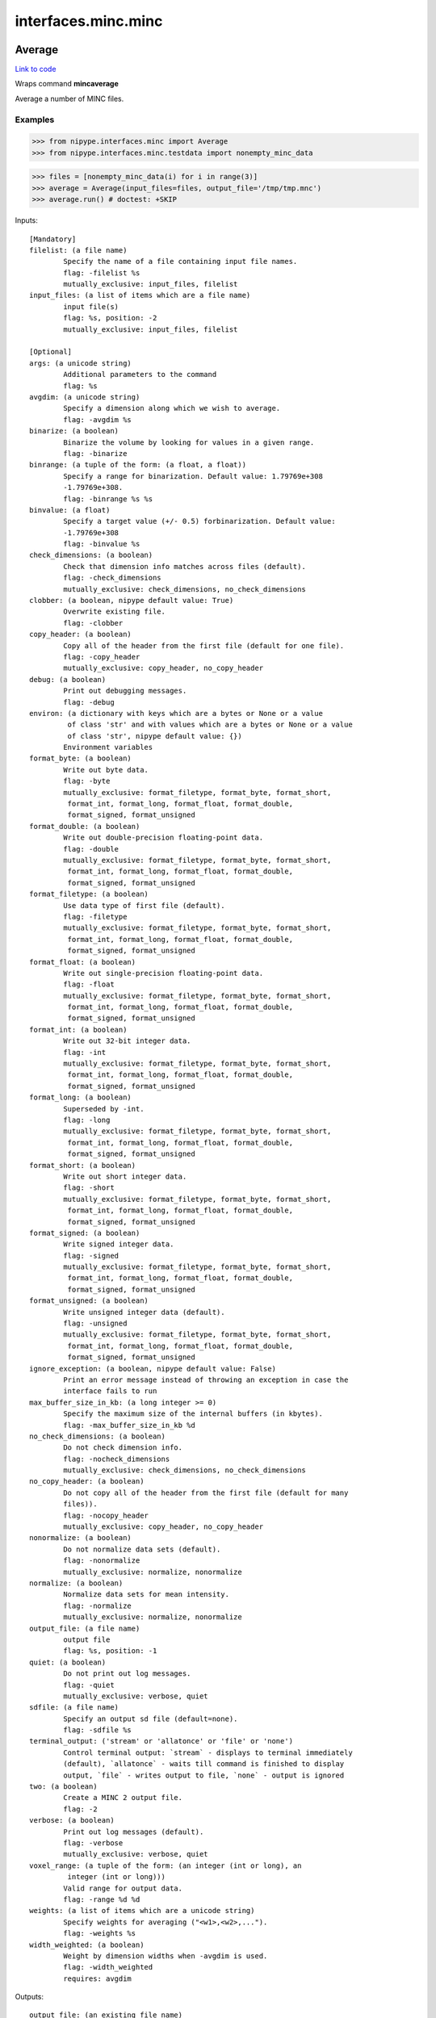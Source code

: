 .. AUTO-GENERATED FILE -- DO NOT EDIT!

interfaces.minc.minc
====================


.. _nipype.interfaces.minc.minc.Average:


.. index:: Average

Average
-------

`Link to code <http://github.com/nipy/nipype/tree/ec86b7476/nipype/interfaces/minc/minc.py#L833>`__

Wraps command **mincaverage**

Average a number of MINC files.

Examples
~~~~~~~~

>>> from nipype.interfaces.minc import Average
>>> from nipype.interfaces.minc.testdata import nonempty_minc_data

>>> files = [nonempty_minc_data(i) for i in range(3)]
>>> average = Average(input_files=files, output_file='/tmp/tmp.mnc')
>>> average.run() # doctest: +SKIP

Inputs::

        [Mandatory]
        filelist: (a file name)
                Specify the name of a file containing input file names.
                flag: -filelist %s
                mutually_exclusive: input_files, filelist
        input_files: (a list of items which are a file name)
                input file(s)
                flag: %s, position: -2
                mutually_exclusive: input_files, filelist

        [Optional]
        args: (a unicode string)
                Additional parameters to the command
                flag: %s
        avgdim: (a unicode string)
                Specify a dimension along which we wish to average.
                flag: -avgdim %s
        binarize: (a boolean)
                Binarize the volume by looking for values in a given range.
                flag: -binarize
        binrange: (a tuple of the form: (a float, a float))
                Specify a range for binarization. Default value: 1.79769e+308
                -1.79769e+308.
                flag: -binrange %s %s
        binvalue: (a float)
                Specify a target value (+/- 0.5) forbinarization. Default value:
                -1.79769e+308
                flag: -binvalue %s
        check_dimensions: (a boolean)
                Check that dimension info matches across files (default).
                flag: -check_dimensions
                mutually_exclusive: check_dimensions, no_check_dimensions
        clobber: (a boolean, nipype default value: True)
                Overwrite existing file.
                flag: -clobber
        copy_header: (a boolean)
                Copy all of the header from the first file (default for one file).
                flag: -copy_header
                mutually_exclusive: copy_header, no_copy_header
        debug: (a boolean)
                Print out debugging messages.
                flag: -debug
        environ: (a dictionary with keys which are a bytes or None or a value
                 of class 'str' and with values which are a bytes or None or a value
                 of class 'str', nipype default value: {})
                Environment variables
        format_byte: (a boolean)
                Write out byte data.
                flag: -byte
                mutually_exclusive: format_filetype, format_byte, format_short,
                 format_int, format_long, format_float, format_double,
                 format_signed, format_unsigned
        format_double: (a boolean)
                Write out double-precision floating-point data.
                flag: -double
                mutually_exclusive: format_filetype, format_byte, format_short,
                 format_int, format_long, format_float, format_double,
                 format_signed, format_unsigned
        format_filetype: (a boolean)
                Use data type of first file (default).
                flag: -filetype
                mutually_exclusive: format_filetype, format_byte, format_short,
                 format_int, format_long, format_float, format_double,
                 format_signed, format_unsigned
        format_float: (a boolean)
                Write out single-precision floating-point data.
                flag: -float
                mutually_exclusive: format_filetype, format_byte, format_short,
                 format_int, format_long, format_float, format_double,
                 format_signed, format_unsigned
        format_int: (a boolean)
                Write out 32-bit integer data.
                flag: -int
                mutually_exclusive: format_filetype, format_byte, format_short,
                 format_int, format_long, format_float, format_double,
                 format_signed, format_unsigned
        format_long: (a boolean)
                Superseded by -int.
                flag: -long
                mutually_exclusive: format_filetype, format_byte, format_short,
                 format_int, format_long, format_float, format_double,
                 format_signed, format_unsigned
        format_short: (a boolean)
                Write out short integer data.
                flag: -short
                mutually_exclusive: format_filetype, format_byte, format_short,
                 format_int, format_long, format_float, format_double,
                 format_signed, format_unsigned
        format_signed: (a boolean)
                Write signed integer data.
                flag: -signed
                mutually_exclusive: format_filetype, format_byte, format_short,
                 format_int, format_long, format_float, format_double,
                 format_signed, format_unsigned
        format_unsigned: (a boolean)
                Write unsigned integer data (default).
                flag: -unsigned
                mutually_exclusive: format_filetype, format_byte, format_short,
                 format_int, format_long, format_float, format_double,
                 format_signed, format_unsigned
        ignore_exception: (a boolean, nipype default value: False)
                Print an error message instead of throwing an exception in case the
                interface fails to run
        max_buffer_size_in_kb: (a long integer >= 0)
                Specify the maximum size of the internal buffers (in kbytes).
                flag: -max_buffer_size_in_kb %d
        no_check_dimensions: (a boolean)
                Do not check dimension info.
                flag: -nocheck_dimensions
                mutually_exclusive: check_dimensions, no_check_dimensions
        no_copy_header: (a boolean)
                Do not copy all of the header from the first file (default for many
                files)).
                flag: -nocopy_header
                mutually_exclusive: copy_header, no_copy_header
        nonormalize: (a boolean)
                Do not normalize data sets (default).
                flag: -nonormalize
                mutually_exclusive: normalize, nonormalize
        normalize: (a boolean)
                Normalize data sets for mean intensity.
                flag: -normalize
                mutually_exclusive: normalize, nonormalize
        output_file: (a file name)
                output file
                flag: %s, position: -1
        quiet: (a boolean)
                Do not print out log messages.
                flag: -quiet
                mutually_exclusive: verbose, quiet
        sdfile: (a file name)
                Specify an output sd file (default=none).
                flag: -sdfile %s
        terminal_output: ('stream' or 'allatonce' or 'file' or 'none')
                Control terminal output: `stream` - displays to terminal immediately
                (default), `allatonce` - waits till command is finished to display
                output, `file` - writes output to file, `none` - output is ignored
        two: (a boolean)
                Create a MINC 2 output file.
                flag: -2
        verbose: (a boolean)
                Print out log messages (default).
                flag: -verbose
                mutually_exclusive: verbose, quiet
        voxel_range: (a tuple of the form: (an integer (int or long), an
                 integer (int or long)))
                Valid range for output data.
                flag: -range %d %d
        weights: (a list of items which are a unicode string)
                Specify weights for averaging ("<w1>,<w2>,...").
                flag: -weights %s
        width_weighted: (a boolean)
                Weight by dimension widths when -avgdim is used.
                flag: -width_weighted
                requires: avgdim

Outputs::

        output_file: (an existing file name)
                output file

.. _nipype.interfaces.minc.minc.BBox:


.. index:: BBox

BBox
----

`Link to code <http://github.com/nipy/nipype/tree/ec86b7476/nipype/interfaces/minc/minc.py#L1184>`__

Wraps command **mincbbox**

Determine a bounding box of image.

Examples
~~~~~~~~

>>> from nipype.interfaces.minc import BBox
>>> from nipype.interfaces.minc.testdata import nonempty_minc_data

>>> file0 = nonempty_minc_data(0)
>>> bbox = BBox(input_file=file0)
>>> bbox.run() # doctest: +SKIP

Inputs::

        [Mandatory]
        input_file: (an existing file name)
                input file
                flag: %s, position: -2

        [Optional]
        args: (a unicode string)
                Additional parameters to the command
                flag: %s
        environ: (a dictionary with keys which are a bytes or None or a value
                 of class 'str' and with values which are a bytes or None or a value
                 of class 'str', nipype default value: {})
                Environment variables
        format_minccrop: (a boolean)
                Output format for minccrop: (-xlim x1 x2 -ylim y1 y2 -zlim z1 z2
                flag: -minccrop
        format_mincresample: (a boolean)
                Output format for mincresample: (-step x y z -start x y z -nelements
                x y z
                flag: -mincresample
        format_mincreshape: (a boolean)
                Output format for mincreshape: (-start x,y,z -count dx,dy,dz
                flag: -mincreshape
        ignore_exception: (a boolean, nipype default value: False)
                Print an error message instead of throwing an exception in case the
                interface fails to run
        one_line: (a boolean)
                Output on one line (default): start_x y z width_x y z
                flag: -one_line
                mutually_exclusive: one_line, two_lines
        out_file: (a file name)
                flag: > %s, position: -1
        output_file: (a file name)
                output file containing bounding box corners
        terminal_output: ('stream' or 'allatonce' or 'file' or 'none')
                Control terminal output: `stream` - displays to terminal immediately
                (default), `allatonce` - waits till command is finished to display
                output, `file` - writes output to file, `none` - output is ignored
        threshold: (an integer (int or long))
                VIO_Real value threshold for bounding box. Default value: 0.
                flag: -threshold
        two_lines: (a boolean)
                Output on two lines: start_x y z
                 width_x y z
                flag: -two_lines
                mutually_exclusive: one_line, two_lines

Outputs::

        output_file: (an existing file name)
                output file containing bounding box corners

.. _nipype.interfaces.minc.minc.Beast:


.. index:: Beast

Beast
-----

`Link to code <http://github.com/nipy/nipype/tree/ec86b7476/nipype/interfaces/minc/minc.py#L1346>`__

Wraps command **mincbeast**

Extract brain image using BEaST (Brain Extraction using
non-local Segmentation Technique).

Examples
~~~~~~~~

>>> from nipype.interfaces.minc import Beast
>>> from nipype.interfaces.minc.testdata import nonempty_minc_data

>>> file0 = nonempty_minc_data(0)
>>> beast = Beast(input_file=file0)
>>> beast .run() # doctest: +SKIP

Inputs::

        [Mandatory]
        input_file: (a file name)
                input file
                flag: %s, position: -2
        library_dir: (a directory name)
                library directory
                flag: %s, position: -3

        [Optional]
        abspath: (a boolean, nipype default value: True)
                File paths in the library are absolute (default is relative to
                library root).
                flag: -abspath
        args: (a unicode string)
                Additional parameters to the command
                flag: %s
        clobber: (a boolean, nipype default value: True)
                Overwrite existing file.
                flag: -clobber
        confidence_level_alpha: (a float)
                Specify confidence level Alpha. Default value: 0.5
                flag: -alpha %s
        configuration_file: (a file name)
                Specify configuration file.
                flag: -configuration %s
        environ: (a dictionary with keys which are a bytes or None or a value
                 of class 'str' and with values which are a bytes or None or a value
                 of class 'str', nipype default value: {})
                Environment variables
        fill_holes: (a boolean)
                Fill holes in the binary output.
                flag: -fill
        flip_images: (a boolean)
                Flip images around the mid-sagittal plane to increase patch count.
                flag: -flip
        ignore_exception: (a boolean, nipype default value: False)
                Print an error message instead of throwing an exception in case the
                interface fails to run
        load_moments: (a boolean)
                Do not calculate moments instead use precalculatedlibrary moments.
                (for optimization purposes)
                flag: -load_moments
        median_filter: (a boolean)
                Apply a median filter on the probability map.
                flag: -median
        nlm_filter: (a boolean)
                Apply an NLM filter on the probability map (experimental).
                flag: -nlm_filter
        number_selected_images: (an integer (int or long))
                Specify number of selected images. Default value: 20
                flag: -selection_num %s
        output_file: (a file name)
                output file
                flag: %s, position: -1
        patch_size: (an integer (int or long))
                Specify patch size for single scale approach. Default value: 1.
                flag: -patch_size %s
        probability_map: (a boolean)
                Output the probability map instead of crisp mask.
                flag: -probability
        same_resolution: (a boolean)
                Output final mask with the same resolution as input file.
                flag: -same_resolution
        search_area: (an integer (int or long))
                Specify size of search area for single scale approach. Default
                value: 2.
                flag: -search_area %s
        smoothness_factor_beta: (a float)
                Specify smoothness factor Beta. Default value: 0.25
                flag: -beta %s
        terminal_output: ('stream' or 'allatonce' or 'file' or 'none')
                Control terminal output: `stream` - displays to terminal immediately
                (default), `allatonce` - waits till command is finished to display
                output, `file` - writes output to file, `none` - output is ignored
        threshold_patch_selection: (a float)
                Specify threshold for patch selection. Default value: 0.95
                flag: -threshold %s
        voxel_size: (an integer (int or long))
                Specify voxel size for calculations (4, 2, or 1).Default value: 4.
                Assumes no multiscale. Use configurationfile for multiscale.
                flag: -voxel_size %s

Outputs::

        output_file: (an existing file name)
                output mask file

.. _nipype.interfaces.minc.minc.BestLinReg:


.. index:: BestLinReg

BestLinReg
----------

`Link to code <http://github.com/nipy/nipype/tree/ec86b7476/nipype/interfaces/minc/minc.py#L3100>`__

Wraps command **bestlinreg**

Hierachial linear fitting between two files.

The bestlinreg script is part of the EZminc package:

https://github.com/BIC-MNI/EZminc/blob/master/scripts/bestlinreg.pl

Examples
~~~~~~~~

>>> from nipype.interfaces.minc import BestLinReg
>>> from nipype.interfaces.minc.testdata import nonempty_minc_data

>>> input_file = nonempty_minc_data(0)
>>> target_file = nonempty_minc_data(1)
>>> linreg = BestLinReg(source=input_file, target=target_file)
>>> linreg.run() # doctest: +SKIP

Inputs::

        [Mandatory]
        source: (an existing file name)
                source Minc file
                flag: %s, position: -4
        target: (an existing file name)
                target Minc file
                flag: %s, position: -3

        [Optional]
        args: (a unicode string)
                Additional parameters to the command
                flag: %s
        clobber: (a boolean, nipype default value: True)
                Overwrite existing file.
                flag: -clobber
        environ: (a dictionary with keys which are a bytes or None or a value
                 of class 'str' and with values which are a bytes or None or a value
                 of class 'str', nipype default value: {})
                Environment variables
        ignore_exception: (a boolean, nipype default value: False)
                Print an error message instead of throwing an exception in case the
                interface fails to run
        output_mnc: (a file name)
                output mnc file
                flag: %s, position: -1
        output_xfm: (a file name)
                output xfm file
                flag: %s, position: -2
        terminal_output: ('stream' or 'allatonce' or 'file' or 'none')
                Control terminal output: `stream` - displays to terminal immediately
                (default), `allatonce` - waits till command is finished to display
                output, `file` - writes output to file, `none` - output is ignored
        verbose: (a boolean)
                Print out log messages. Default: False.
                flag: -verbose

Outputs::

        output_mnc: (an existing file name)
                output mnc file
        output_xfm: (an existing file name)
                output xfm file

.. _nipype.interfaces.minc.minc.BigAverage:


.. index:: BigAverage

BigAverage
----------

`Link to code <http://github.com/nipy/nipype/tree/ec86b7476/nipype/interfaces/minc/minc.py#L3467>`__

Wraps command **mincbigaverage**

Average 1000's of MINC files in linear time.

mincbigaverage is designed to discretise the problem of averaging either
a large number of input files or averaging a smaller number of large
files. (>1GB each). There is also some code included to perform "robust"
averaging in which only the most common features are kept via down-weighting
outliers beyond a standard deviation.

One advantage of mincbigaverage is that it avoids issues around the number
of possible open files in HDF/netCDF. In short if you have more than 100
files open at once while averaging things will slow down significantly.

mincbigaverage does this via a iterative approach to averaging files and
is a direct drop in replacement for mincaverage. That said not all the
arguments of mincaverage are supported in mincbigaverage but they should
be.

This tool is part of the minc-widgets package:

https://github.com/BIC-MNI/minc-widgets/blob/master/mincbigaverage/mincbigaverage

Examples
~~~~~~~~

>>> from nipype.interfaces.minc import BigAverage
>>> from nipype.interfaces.minc.testdata import nonempty_minc_data

>>> files = [nonempty_minc_data(i) for i in range(3)]
>>> average = BigAverage(input_files=files, output_float=True, robust=True)
>>> average.run() # doctest: +SKIP

Inputs::

        [Mandatory]
        input_files: (a list of items which are a file name)
                input file(s)
                flag: %s, position: -2

        [Optional]
        args: (a unicode string)
                Additional parameters to the command
                flag: %s
        clobber: (a boolean, nipype default value: True)
                Overwrite existing file.
                flag: --clobber
        environ: (a dictionary with keys which are a bytes or None or a value
                 of class 'str' and with values which are a bytes or None or a value
                 of class 'str', nipype default value: {})
                Environment variables
        ignore_exception: (a boolean, nipype default value: False)
                Print an error message instead of throwing an exception in case the
                interface fails to run
        output_file: (a file name)
                output file
                flag: %s, position: -1
        output_float: (a boolean)
                Output files with float precision.
                flag: --float
        robust: (a boolean)
                Perform robust averaging, features that are outside 1
                standarddeviation from the mean are downweighted. Works well for
                noisydata with artifacts. see the --tmpdir option if you have alarge
                number of input files.
                flag: -robust
        sd_file: (a file name)
                Place standard deviation image in specified file.
                flag: --sdfile %s
        terminal_output: ('stream' or 'allatonce' or 'file' or 'none')
                Control terminal output: `stream` - displays to terminal immediately
                (default), `allatonce` - waits till command is finished to display
                output, `file` - writes output to file, `none` - output is ignored
        tmpdir: (a directory name)
                temporary files directory
                flag: -tmpdir %s
        verbose: (a boolean)
                Print out log messages. Default: False.
                flag: --verbose

Outputs::

        output_file: (an existing file name)
                output file
        sd_file: (an existing file name)
                standard deviation image

.. _nipype.interfaces.minc.minc.Blob:


.. index:: Blob

Blob
----

`Link to code <http://github.com/nipy/nipype/tree/ec86b7476/nipype/interfaces/minc/minc.py#L888>`__

Wraps command **mincblob**

Calculate blobs from minc deformation grids.

Examples
~~~~~~~~

>>> from nipype.interfaces.minc import Blob
>>> from nipype.interfaces.minc.testdata import minc2Dfile

>>> blob = Blob(input_file=minc2Dfile, output_file='/tmp/tmp.mnc', trace=True)
>>> blob.run() # doctest: +SKIP

Inputs::

        [Mandatory]
        input_file: (an existing file name)
                input file to blob
                flag: %s, position: -2

        [Optional]
        args: (a unicode string)
                Additional parameters to the command
                flag: %s
        determinant: (a boolean)
                compute the determinant (exact growth and shrinkage) -- SLOW
                flag: -determinant
        environ: (a dictionary with keys which are a bytes or None or a value
                 of class 'str' and with values which are a bytes or None or a value
                 of class 'str', nipype default value: {})
                Environment variables
        ignore_exception: (a boolean, nipype default value: False)
                Print an error message instead of throwing an exception in case the
                interface fails to run
        magnitude: (a boolean)
                compute the magnitude of the displacement vector
                flag: -magnitude
        output_file: (a file name)
                output file
                flag: %s, position: -1
        terminal_output: ('stream' or 'allatonce' or 'file' or 'none')
                Control terminal output: `stream` - displays to terminal immediately
                (default), `allatonce` - waits till command is finished to display
                output, `file` - writes output to file, `none` - output is ignored
        trace: (a boolean)
                compute the trace (approximate growth and shrinkage) -- FAST
                flag: -trace
        translation: (a boolean)
                compute translation (structure displacement)
                flag: -translation

Outputs::

        output_file: (an existing file name)
                output file

.. _nipype.interfaces.minc.minc.Blur:


.. index:: Blur

Blur
----

`Link to code <http://github.com/nipy/nipype/tree/ec86b7476/nipype/interfaces/minc/minc.py#L1630>`__

Wraps command **mincblur**

Convolve an input volume with a Gaussian blurring kernel of
user-defined width.  Optionally, the first partial derivatives
and the gradient magnitude volume can be calculated.

Examples
~~~~~~~~

>>> from nipype.interfaces.minc import Blur
>>> from nipype.interfaces.minc.testdata import minc3Dfile

(1) Blur  an  input  volume with a 6mm fwhm isotropic Gaussian
blurring kernel:

>>> blur = Blur(input_file=minc3Dfile, fwhm=6, output_file_base='/tmp/out_6')
>>> blur.run() # doctest: +SKIP

mincblur will create /tmp/out_6_blur.mnc.

(2) Calculate the blurred and gradient magnitude data:

>>> blur = Blur(input_file=minc3Dfile, fwhm=6, gradient=True, output_file_base='/tmp/out_6')
>>> blur.run() # doctest: +SKIP

will create /tmp/out_6_blur.mnc and /tmp/out_6_dxyz.mnc.

(3) Calculate the blurred data, the partial derivative volumes
and  the gradient magnitude for the same data:

>>> blur = Blur(input_file=minc3Dfile, fwhm=6, partial=True, output_file_base='/tmp/out_6')
>>> blur.run() # doctest: +SKIP

will create /tmp/out_6_blur.mnc, /tmp/out_6_dx.mnc,
/tmp/out_6_dy.mnc, /tmp/out_6_dz.mnc and /tmp/out_6_dxyz.mnc.

Inputs::

        [Mandatory]
        fwhm: (a float)
                Full-width-half-maximum of gaussian kernel. Default value: 0.
                flag: -fwhm %s
                mutually_exclusive: fwhm, fwhm3d, standard_dev
        fwhm3d: (a tuple of the form: (a float, a float, a float))
                Full-width-half-maximum of gaussian kernel.Default value:
                -1.79769e+308 -1.79769e+308 -1.79769e+308.
                flag: -3dfwhm %s %s %s
                mutually_exclusive: fwhm, fwhm3d, standard_dev
        input_file: (an existing file name)
                input file
                flag: %s, position: -2
        standard_dev: (a float)
                Standard deviation of gaussian kernel. Default value: 0.
                flag: -standarddev %s
                mutually_exclusive: fwhm, fwhm3d, standard_dev

        [Optional]
        args: (a unicode string)
                Additional parameters to the command
                flag: %s
        clobber: (a boolean, nipype default value: True)
                Overwrite existing file.
                flag: -clobber
        dimensions: (1 or 2 or 3)
                Number of dimensions to blur (either 1,2 or 3). Default value: 3.
                flag: -dimensions %s
        environ: (a dictionary with keys which are a bytes or None or a value
                 of class 'str' and with values which are a bytes or None or a value
                 of class 'str', nipype default value: {})
                Environment variables
        gaussian: (a boolean)
                Use a gaussian smoothing kernel (default).
                flag: -gaussian
                mutually_exclusive: gaussian, rect
        gradient: (a boolean)
                Create the gradient magnitude volume as well.
                flag: -gradient
        ignore_exception: (a boolean, nipype default value: False)
                Print an error message instead of throwing an exception in case the
                interface fails to run
        no_apodize: (a boolean)
                Do not apodize the data before blurring.
                flag: -no_apodize
        output_file_base: (a file name)
                output file base
                flag: %s, position: -1
        partial: (a boolean)
                Create the partial derivative and gradient magnitude volumes as
                well.
                flag: -partial
        rect: (a boolean)
                Use a rect (box) smoothing kernel.
                flag: -rect
                mutually_exclusive: gaussian, rect
        terminal_output: ('stream' or 'allatonce' or 'file' or 'none')
                Control terminal output: `stream` - displays to terminal immediately
                (default), `allatonce` - waits till command is finished to display
                output, `file` - writes output to file, `none` - output is ignored

Outputs::

        gradient_dxyz: (a file name)
                Gradient dxyz.
        output_file: (an existing file name)
                Blurred output file.
        partial_dx: (a file name)
                Partial gradient dx.
        partial_dxyz: (a file name)
                Partial gradient dxyz.
        partial_dy: (a file name)
                Partial gradient dy.
        partial_dz: (a file name)
                Partial gradient dz.

.. _nipype.interfaces.minc.minc.Calc:


.. index:: Calc

Calc
----

`Link to code <http://github.com/nipy/nipype/tree/ec86b7476/nipype/interfaces/minc/minc.py#L1100>`__

Wraps command **minccalc**

Compute an expression using MINC files as input.

Examples
~~~~~~~~

>>> from nipype.interfaces.minc import Calc
>>> from nipype.interfaces.minc.testdata import nonempty_minc_data

>>> file0 = nonempty_minc_data(0)
>>> file1 = nonempty_minc_data(1)
>>> calc = Calc(input_files=[file0, file1], output_file='/tmp/calc.mnc', expression='A[0] + A[1]') # add files together
>>> calc.run() # doctest: +SKIP

Inputs::

        [Mandatory]
        expfile: (a file name)
                Name of file containing expression.
                flag: -expfile %s
                mutually_exclusive: expression, expfile
        expression: (a unicode string)
                Expression to use in calculations.
                flag: -expression '%s'
                mutually_exclusive: expression, expfile
        filelist: (a file name)
                Specify the name of a file containing input file names.
                flag: -filelist %s
                mutually_exclusive: input_files, filelist
        input_files: (a list of items which are a file name)
                input file(s) for calculation
                flag: %s, position: -2

        [Optional]
        args: (a unicode string)
                Additional parameters to the command
                flag: %s
        check_dimensions: (a boolean)
                Check that files have matching dimensions (default).
                flag: -check_dimensions
                mutually_exclusive: check_dimensions, no_check_dimensions
        clobber: (a boolean, nipype default value: True)
                Overwrite existing file.
                flag: -clobber
        copy_header: (a boolean)
                Copy all of the header from the first file.
                flag: -copy_header
                mutually_exclusive: copy_header, no_copy_header
        debug: (a boolean)
                Print out debugging messages.
                flag: -debug
        environ: (a dictionary with keys which are a bytes or None or a value
                 of class 'str' and with values which are a bytes or None or a value
                 of class 'str', nipype default value: {})
                Environment variables
        eval_width: (an integer (int or long))
                Number of voxels to evaluate simultaneously.
                flag: -eval_width %s
        format_byte: (a boolean)
                Write out byte data.
                flag: -byte
                mutually_exclusive: format_filetype, format_byte, format_short,
                 format_int, format_long, format_float, format_double,
                 format_signed, format_unsigned
        format_double: (a boolean)
                Write out double-precision floating-point data.
                flag: -double
                mutually_exclusive: format_filetype, format_byte, format_short,
                 format_int, format_long, format_float, format_double,
                 format_signed, format_unsigned
        format_filetype: (a boolean)
                Use data type of first file (default).
                flag: -filetype
                mutually_exclusive: format_filetype, format_byte, format_short,
                 format_int, format_long, format_float, format_double,
                 format_signed, format_unsigned
        format_float: (a boolean)
                Write out single-precision floating-point data.
                flag: -float
                mutually_exclusive: format_filetype, format_byte, format_short,
                 format_int, format_long, format_float, format_double,
                 format_signed, format_unsigned
        format_int: (a boolean)
                Write out 32-bit integer data.
                flag: -int
                mutually_exclusive: format_filetype, format_byte, format_short,
                 format_int, format_long, format_float, format_double,
                 format_signed, format_unsigned
        format_long: (a boolean)
                Superseded by -int.
                flag: -long
                mutually_exclusive: format_filetype, format_byte, format_short,
                 format_int, format_long, format_float, format_double,
                 format_signed, format_unsigned
        format_short: (a boolean)
                Write out short integer data.
                flag: -short
                mutually_exclusive: format_filetype, format_byte, format_short,
                 format_int, format_long, format_float, format_double,
                 format_signed, format_unsigned
        format_signed: (a boolean)
                Write signed integer data.
                flag: -signed
                mutually_exclusive: format_filetype, format_byte, format_short,
                 format_int, format_long, format_float, format_double,
                 format_signed, format_unsigned
        format_unsigned: (a boolean)
                Write unsigned integer data (default).
                flag: -unsigned
                mutually_exclusive: format_filetype, format_byte, format_short,
                 format_int, format_long, format_float, format_double,
                 format_signed, format_unsigned
        ignore_exception: (a boolean, nipype default value: False)
                Print an error message instead of throwing an exception in case the
                interface fails to run
        ignore_nan: (a boolean)
                Ignore invalid data (NaN) for accumulations.
                flag: -ignore_nan
        max_buffer_size_in_kb: (a long integer >= 0)
                Specify the maximum size of the internal buffers (in kbytes).
                flag: -max_buffer_size_in_kb %d
        no_check_dimensions: (a boolean)
                Do not check that files have matching dimensions.
                flag: -nocheck_dimensions
                mutually_exclusive: check_dimensions, no_check_dimensions
        no_copy_header: (a boolean)
                Do not copy all of the header from the first file.
                flag: -nocopy_header
                mutually_exclusive: copy_header, no_copy_header
        outfiles: (a list of items which are a tuple of the form: (a unicode
                 string, a file name))
        output_file: (a file name)
                output file
                flag: %s, position: -1
        output_illegal: (a boolean)
                Value to write out when an illegal operation is done. Default value:
                1.79769e+308
                flag: -illegal_value
                mutually_exclusive: output_nan, output_zero, output_illegal_value
        output_nan: (a boolean)
                Output NaN when an illegal operation is done (default).
                flag: -nan
                mutually_exclusive: output_nan, output_zero, output_illegal_value
        output_zero: (a boolean)
                Output zero when an illegal operation is done.
                flag: -zero
                mutually_exclusive: output_nan, output_zero, output_illegal_value
        propagate_nan: (a boolean)
                Invalid data in any file at a voxel produces a NaN (default).
                flag: -propagate_nan
        quiet: (a boolean)
                Do not print out log messages.
                flag: -quiet
                mutually_exclusive: verbose, quiet
        terminal_output: ('stream' or 'allatonce' or 'file' or 'none')
                Control terminal output: `stream` - displays to terminal immediately
                (default), `allatonce` - waits till command is finished to display
                output, `file` - writes output to file, `none` - output is ignored
        two: (a boolean)
                Create a MINC 2 output file.
                flag: -2
        verbose: (a boolean)
                Print out log messages (default).
                flag: -verbose
                mutually_exclusive: verbose, quiet
        voxel_range: (a tuple of the form: (an integer (int or long), an
                 integer (int or long)))
                Valid range for output data.
                flag: -range %d %d

Outputs::

        output_file: (an existing file name)
                output file

.. _nipype.interfaces.minc.minc.Convert:


.. index:: Convert

Convert
-------

`Link to code <http://github.com/nipy/nipype/tree/ec86b7476/nipype/interfaces/minc/minc.py#L402>`__

Wraps command **mincconvert**

convert between MINC 1 to MINC 2 format.

Examples
~~~~~~~~

>>> from nipype.interfaces.minc import Convert
>>> from nipype.interfaces.minc.testdata import minc2Dfile
>>> c = Convert(input_file=minc2Dfile, output_file='/tmp/out.mnc', two=True) # Convert to MINC2 format.
>>> c.run() # doctest: +SKIP

Inputs::

        [Mandatory]
        input_file: (an existing file name)
                input file for converting
                flag: %s, position: -2

        [Optional]
        args: (a unicode string)
                Additional parameters to the command
                flag: %s
        chunk: (a long integer >= 0)
                Set the target block size for chunking (0 default, >1 block size).
                flag: -chunk %d
        clobber: (a boolean, nipype default value: True)
                Overwrite existing file.
                flag: -clobber
        compression: (0 or 1 or 2 or 3 or 4 or 5 or 6 or 7 or 8 or 9)
                Set the compression level, from 0 (disabled) to 9 (maximum).
                flag: -compress %s
        environ: (a dictionary with keys which are a bytes or None or a value
                 of class 'str' and with values which are a bytes or None or a value
                 of class 'str', nipype default value: {})
                Environment variables
        ignore_exception: (a boolean, nipype default value: False)
                Print an error message instead of throwing an exception in case the
                interface fails to run
        output_file: (a file name)
                output file
                flag: %s, position: -1
        template: (a boolean)
                Create a template file. The dimensions, variables, andattributes of
                the input file are preserved but all data it set to zero.
                flag: -template
        terminal_output: ('stream' or 'allatonce' or 'file' or 'none')
                Control terminal output: `stream` - displays to terminal immediately
                (default), `allatonce` - waits till command is finished to display
                output, `file` - writes output to file, `none` - output is ignored
        two: (a boolean)
                Create a MINC 2 output file.
                flag: -2

Outputs::

        output_file: (an existing file name)
                output file

.. _nipype.interfaces.minc.minc.Copy:


.. index:: Copy

Copy
----

`Link to code <http://github.com/nipy/nipype/tree/ec86b7476/nipype/interfaces/minc/minc.py#L453>`__

Wraps command **minccopy**

Copy image values from one MINC file to another. Both the input
and output files must exist, and the images in both files must
have an equal number dimensions and equal dimension lengths.

NOTE: This program is intended primarily for use with scripts
such as mincedit. It does not follow the typical design rules of
most MINC command-line tools and therefore should be used only
with caution.

Inputs::

        [Mandatory]
        input_file: (an existing file name)
                input file to copy
                flag: %s, position: -2

        [Optional]
        args: (a unicode string)
                Additional parameters to the command
                flag: %s
        environ: (a dictionary with keys which are a bytes or None or a value
                 of class 'str' and with values which are a bytes or None or a value
                 of class 'str', nipype default value: {})
                Environment variables
        ignore_exception: (a boolean, nipype default value: False)
                Print an error message instead of throwing an exception in case the
                interface fails to run
        output_file: (a file name)
                output file
                flag: %s, position: -1
        pixel_values: (a boolean)
                Copy pixel values as is.
                flag: -pixel_values
                mutually_exclusive: pixel_values, real_values
        real_values: (a boolean)
                Copy real pixel intensities (default).
                flag: -real_values
                mutually_exclusive: pixel_values, real_values
        terminal_output: ('stream' or 'allatonce' or 'file' or 'none')
                Control terminal output: `stream` - displays to terminal immediately
                (default), `allatonce` - waits till command is finished to display
                output, `file` - writes output to file, `none` - output is ignored

Outputs::

        output_file: (an existing file name)
                output file

.. _nipype.interfaces.minc.minc.Dump:


.. index:: Dump

Dump
----

`Link to code <http://github.com/nipy/nipype/tree/ec86b7476/nipype/interfaces/minc/minc.py#L621>`__

Wraps command **mincdump**

Dump a MINC file. Typically used in conjunction with mincgen (see Gen).

Examples
~~~~~~~~

>>> from nipype.interfaces.minc import Dump
>>> from nipype.interfaces.minc.testdata import minc2Dfile

>>> dump = Dump(input_file=minc2Dfile)
>>> dump.run() # doctest: +SKIP

>>> dump = Dump(input_file=minc2Dfile, output_file='/tmp/out.txt', precision=(3, 4))
>>> dump.run() # doctest: +SKIP

Inputs::

        [Mandatory]
        input_file: (an existing file name)
                input file
                flag: %s, position: -2

        [Optional]
        annotations_brief: ('c' or 'f')
                Brief annotations for C or Fortran indices in data.
                flag: -b %s
                mutually_exclusive: annotations_brief, annotations_full
        annotations_full: ('c' or 'f')
                Full annotations for C or Fortran indices in data.
                flag: -f %s
                mutually_exclusive: annotations_brief, annotations_full
        args: (a unicode string)
                Additional parameters to the command
                flag: %s
        coordinate_data: (a boolean)
                Coordinate variable data and header information.
                flag: -c
                mutually_exclusive: coordinate_data, header_data
        environ: (a dictionary with keys which are a bytes or None or a value
                 of class 'str' and with values which are a bytes or None or a value
                 of class 'str', nipype default value: {})
                Environment variables
        header_data: (a boolean)
                Header information only, no data.
                flag: -h
                mutually_exclusive: coordinate_data, header_data
        ignore_exception: (a boolean, nipype default value: False)
                Print an error message instead of throwing an exception in case the
                interface fails to run
        line_length: (a long integer >= 0)
                Line length maximum in data section (default 80).
                flag: -l %d
        netcdf_name: (a unicode string)
                Name for netCDF (default derived from file name).
                flag: -n %s
        out_file: (a file name)
                flag: > %s, position: -1
        output_file: (a file name)
                output file
        precision: (an integer (int or long) or a tuple of the form: (an
                 integer (int or long), an integer (int or long)))
                Display floating-point values with less precision
                flag: %s
        terminal_output: ('stream' or 'allatonce' or 'file' or 'none')
                Control terminal output: `stream` - displays to terminal immediately
                (default), `allatonce` - waits till command is finished to display
                output, `file` - writes output to file, `none` - output is ignored
        variables: (a list of items which are a unicode string)
                Output data for specified variables only.
                flag: -v %s

Outputs::

        output_file: (an existing file name)
                output file

.. _nipype.interfaces.minc.minc.Extract:


.. index:: Extract

Extract
-------

`Link to code <http://github.com/nipy/nipype/tree/ec86b7476/nipype/interfaces/minc/minc.py#L218>`__

Wraps command **mincextract**

Dump a hyperslab of MINC file data.

Examples
~~~~~~~~

>>> from nipype.interfaces.minc import Extract
>>> from nipype.interfaces.minc.testdata import minc2Dfile

>>> extract = Extract(input_file=minc2Dfile)
>>> extract.run() # doctest: +SKIP

>>> extract = Extract(input_file=minc2Dfile, start=[3, 10, 5], count=[4, 4, 4]) # extract a 4x4x4 slab at offset [3, 10, 5]
>>> extract.run() # doctest: +SKIP

Inputs::

        [Mandatory]
        input_file: (an existing file name)
                input file
                flag: %s, position: -2

        [Optional]
        args: (a unicode string)
                Additional parameters to the command
                flag: %s
        count: (a list of items which are an integer (int or long))
                Specifies edge lengths of hyperslab to read.
                flag: -count %s
        environ: (a dictionary with keys which are a bytes or None or a value
                 of class 'str' and with values which are a bytes or None or a value
                 of class 'str', nipype default value: {})
                Environment variables
        flip_any_direction: (a boolean)
                Do not flip images (Default).
                flag: -any_direction
                mutually_exclusive: flip_positive_direction,
                 flip_negative_direction, flip_any_direction
        flip_negative_direction: (a boolean)
                Flip images to always have negative direction.
                flag: -negative_direction
                mutually_exclusive: flip_positive_direction,
                 flip_negative_direction, flip_any_direction
        flip_positive_direction: (a boolean)
                Flip images to always have positive direction.
                flag: -positive_direction
                mutually_exclusive: flip_positive_direction,
                 flip_negative_direction, flip_any_direction
        flip_x_any: (a boolean)
                Don't flip images along x-axis (default).
                flag: -xanydirection
                mutually_exclusive: flip_x_positive, flip_x_negative, flip_x_any
        flip_x_negative: (a boolean)
                Flip images to give negative xspace:step value (right-to-left).
                flag: -xdirection
                mutually_exclusive: flip_x_positive, flip_x_negative, flip_x_any
        flip_x_positive: (a boolean)
                Flip images to give positive xspace:step value (left-to-right).
                flag: +xdirection
                mutually_exclusive: flip_x_positive, flip_x_negative, flip_x_any
        flip_y_any: (a boolean)
                Don't flip images along y-axis (default).
                flag: -yanydirection
                mutually_exclusive: flip_y_positive, flip_y_negative, flip_y_any
        flip_y_negative: (a boolean)
                Flip images to give negative yspace:step value (ant-to-post).
                flag: -ydirection
                mutually_exclusive: flip_y_positive, flip_y_negative, flip_y_any
        flip_y_positive: (a boolean)
                Flip images to give positive yspace:step value (post-to-ant).
                flag: +ydirection
                mutually_exclusive: flip_y_positive, flip_y_negative, flip_y_any
        flip_z_any: (a boolean)
                Don't flip images along z-axis (default).
                flag: -zanydirection
                mutually_exclusive: flip_z_positive, flip_z_negative, flip_z_any
        flip_z_negative: (a boolean)
                Flip images to give negative zspace:step value (sup-to-inf).
                flag: -zdirection
                mutually_exclusive: flip_z_positive, flip_z_negative, flip_z_any
        flip_z_positive: (a boolean)
                Flip images to give positive zspace:step value (inf-to-sup).
                flag: +zdirection
                mutually_exclusive: flip_z_positive, flip_z_negative, flip_z_any
        ignore_exception: (a boolean, nipype default value: False)
                Print an error message instead of throwing an exception in case the
                interface fails to run
        image_maximum: (a float)
                Specify the maximum real image value for normalization.Default
                value: 1.79769e+308.
                flag: -image_maximum %s
        image_minimum: (a float)
                Specify the minimum real image value for normalization.Default
                value: 1.79769e+308.
                flag: -image_minimum %s
        image_range: (a tuple of the form: (a float, a float))
                Specify the range of real image values for normalization.
                flag: -image_range %s %s
        nonormalize: (a boolean)
                Turn off pixel normalization.
                flag: -nonormalize
                mutually_exclusive: normalize, nonormalize
        normalize: (a boolean)
                Normalize integer pixel values to file max and min.
                flag: -normalize
                mutually_exclusive: normalize, nonormalize
        out_file: (a file name)
                flag: > %s, position: -1
        output_file: (a file name)
                output file
        start: (a list of items which are an integer (int or long))
                Specifies corner of hyperslab (C conventions for indices).
                flag: -start %s
        terminal_output: ('stream' or 'allatonce' or 'file' or 'none')
                Control terminal output: `stream` - displays to terminal immediately
                (default), `allatonce` - waits till command is finished to display
                output, `file` - writes output to file, `none` - output is ignored
        write_ascii: (a boolean)
                Write out data as ascii strings (default).
                flag: -ascii
                mutually_exclusive: write_ascii, write_ascii, write_byte,
                 write_short, write_int, write_long, write_float, write_double,
                 write_signed, write_unsigned
        write_byte: (a boolean)
                Write out data as bytes.
                flag: -byte
                mutually_exclusive: write_ascii, write_ascii, write_byte,
                 write_short, write_int, write_long, write_float, write_double,
                 write_signed, write_unsigned
        write_double: (a boolean)
                Write out data as double precision floating-point values.
                flag: -double
                mutually_exclusive: write_ascii, write_ascii, write_byte,
                 write_short, write_int, write_long, write_float, write_double,
                 write_signed, write_unsigned
        write_float: (a boolean)
                Write out data as single precision floating-point values.
                flag: -float
                mutually_exclusive: write_ascii, write_ascii, write_byte,
                 write_short, write_int, write_long, write_float, write_double,
                 write_signed, write_unsigned
        write_int: (a boolean)
                Write out data as 32-bit integers.
                flag: -int
                mutually_exclusive: write_ascii, write_ascii, write_byte,
                 write_short, write_int, write_long, write_float, write_double,
                 write_signed, write_unsigned
        write_long: (a boolean)
                Superseded by write_int.
                flag: -long
                mutually_exclusive: write_ascii, write_ascii, write_byte,
                 write_short, write_int, write_long, write_float, write_double,
                 write_signed, write_unsigned
        write_range: (a tuple of the form: (a float, a float))
                Specify the range of output values
                Default value: 1.79769e+308 1.79769e+308.
                flag: -range %s %s
        write_short: (a boolean)
                Write out data as short integers.
                flag: -short
                mutually_exclusive: write_ascii, write_ascii, write_byte,
                 write_short, write_int, write_long, write_float, write_double,
                 write_signed, write_unsigned
        write_signed: (a boolean)
                Write out signed data.
                flag: -signed
                mutually_exclusive: write_signed, write_unsigned
        write_unsigned: (a boolean)
                Write out unsigned data.
                flag: -unsigned
                mutually_exclusive: write_signed, write_unsigned

Outputs::

        output_file: (an existing file name)
                output file in raw/text format

.. _nipype.interfaces.minc.minc.Gennlxfm:


.. index:: Gennlxfm

Gennlxfm
--------

`Link to code <http://github.com/nipy/nipype/tree/ec86b7476/nipype/interfaces/minc/minc.py#L2941>`__

Wraps command **gennlxfm**

Generate nonlinear xfms. Currently only identity xfms
are supported!

This tool is part of minc-widgets:

https://github.com/BIC-MNI/minc-widgets/blob/master/gennlxfm/gennlxfm

Examples
~~~~~~~~

>>> from nipype.interfaces.minc import Gennlxfm
>>> from nipype.interfaces.minc.testdata import minc2Dfile
>>> gennlxfm = Gennlxfm(step=1, like=minc2Dfile)
>>> gennlxfm.run() # doctest: +SKIP

Inputs::

        [Mandatory]

        [Optional]
        args: (a unicode string)
                Additional parameters to the command
                flag: %s
        clobber: (a boolean, nipype default value: True)
                Overwrite existing file.
                flag: -clobber
        environ: (a dictionary with keys which are a bytes or None or a value
                 of class 'str' and with values which are a bytes or None or a value
                 of class 'str', nipype default value: {})
                Environment variables
        ident: (a boolean)
                Generate an identity xfm. Default: False.
                flag: -ident
        ignore_exception: (a boolean, nipype default value: False)
                Print an error message instead of throwing an exception in case the
                interface fails to run
        like: (an existing file name)
                Generate a nlxfm like this file.
                flag: -like %s
        output_file: (a file name)
                output file
                flag: %s, position: -1
        step: (an integer (int or long))
                Output ident xfm step [default: 1].
                flag: -step %s
        terminal_output: ('stream' or 'allatonce' or 'file' or 'none')
                Control terminal output: `stream` - displays to terminal immediately
                (default), `allatonce` - waits till command is finished to display
                output, `file` - writes output to file, `none` - output is ignored
        verbose: (a boolean)
                Print out log messages. Default: False.
                flag: -verbose

Outputs::

        output_file: (an existing file name)
                output file
        output_grid: (an existing file name)
                output grid

.. _nipype.interfaces.minc.minc.Math:


.. index:: Math

Math
----

`Link to code <http://github.com/nipy/nipype/tree/ec86b7476/nipype/interfaces/minc/minc.py#L2040>`__

Wraps command **mincmath**

Various mathematical operations supplied by mincmath.

Examples
~~~~~~~~

>>> from nipype.interfaces.minc import Math
>>> from nipype.interfaces.minc.testdata import minc2Dfile

Scale: volume*3.0 + 2:

>>> scale = Math(input_files=[minc2Dfile], scale=(3.0, 2))
>>> scale.run() # doctest: +SKIP

Test if >= 1.5:

>>> gt = Math(input_files=[minc2Dfile], test_gt=1.5)
>>> gt.run() # doctest: +SKIP

Inputs::

        [Mandatory]
        filelist: (a file name)
                Specify the name of a file containing input file names.
                flag: -filelist %s
                mutually_exclusive: input_files, filelist
        input_files: (a list of items which are a file name)
                input file(s) for calculation
                flag: %s, position: -2
                mutually_exclusive: input_files, filelist

        [Optional]
        abs: (a boolean)
                Take absolute value of a volume.
                flag: -abs
        args: (a unicode string)
                Additional parameters to the command
                flag: %s
        calc_add: (a boolean or a float)
                Add N volumes or volume + constant.
                flag: -add
        calc_and: (a boolean)
                Calculate vol1 && vol2 (&& ...).
                flag: -and
        calc_div: (a boolean or a float)
                Divide 2 volumes or volume / constant.
                flag: -div
        calc_mul: (a boolean or a float)
                Multiply N volumes or volume * constant.
                flag: -mult
        calc_not: (a boolean)
                Calculate !vol1.
                flag: -not
        calc_or: (a boolean)
                Calculate vol1 || vol2 (|| ...).
                flag: -or
        calc_sub: (a boolean or a float)
                Subtract 2 volumes or volume - constant.
                flag: -sub
        check_dimensions: (a boolean)
                Check that dimension info matches across files (default).
                flag: -check_dimensions
                mutually_exclusive: check_dimensions, no_check_dimensions
        clamp: (a tuple of the form: (a float, a float))
                Clamp a volume to lie between two values.
                flag: -clamp -const2 %s %s
        clobber: (a boolean, nipype default value: True)
                Overwrite existing file.
                flag: -clobber
        copy_header: (a boolean)
                Copy all of the header from the first file (default for one file).
                flag: -copy_header
                mutually_exclusive: copy_header, no_copy_header
        count_valid: (a boolean)
                Count the number of valid values in N volumes.
                flag: -count_valid
        dimension: (a unicode string)
                Specify a dimension along which we wish to perform a calculation.
                flag: -dimension %s
        environ: (a dictionary with keys which are a bytes or None or a value
                 of class 'str' and with values which are a bytes or None or a value
                 of class 'str', nipype default value: {})
                Environment variables
        exp: (a tuple of the form: (a float, a float))
                Calculate c2*exp(c1*x). Both constants must be specified.
                flag: -exp -const2 %s %s
        format_byte: (a boolean)
                Write out byte data.
                flag: -byte
                mutually_exclusive: format_filetype, format_byte, format_short,
                 format_int, format_long, format_float, format_double,
                 format_signed, format_unsigned
        format_double: (a boolean)
                Write out double-precision floating-point data.
                flag: -double
                mutually_exclusive: format_filetype, format_byte, format_short,
                 format_int, format_long, format_float, format_double,
                 format_signed, format_unsigned
        format_filetype: (a boolean)
                Use data type of first file (default).
                flag: -filetype
                mutually_exclusive: format_filetype, format_byte, format_short,
                 format_int, format_long, format_float, format_double,
                 format_signed, format_unsigned
        format_float: (a boolean)
                Write out single-precision floating-point data.
                flag: -float
                mutually_exclusive: format_filetype, format_byte, format_short,
                 format_int, format_long, format_float, format_double,
                 format_signed, format_unsigned
        format_int: (a boolean)
                Write out 32-bit integer data.
                flag: -int
                mutually_exclusive: format_filetype, format_byte, format_short,
                 format_int, format_long, format_float, format_double,
                 format_signed, format_unsigned
        format_long: (a boolean)
                Superseded by -int.
                flag: -long
                mutually_exclusive: format_filetype, format_byte, format_short,
                 format_int, format_long, format_float, format_double,
                 format_signed, format_unsigned
        format_short: (a boolean)
                Write out short integer data.
                flag: -short
                mutually_exclusive: format_filetype, format_byte, format_short,
                 format_int, format_long, format_float, format_double,
                 format_signed, format_unsigned
        format_signed: (a boolean)
                Write signed integer data.
                flag: -signed
                mutually_exclusive: format_filetype, format_byte, format_short,
                 format_int, format_long, format_float, format_double,
                 format_signed, format_unsigned
        format_unsigned: (a boolean)
                Write unsigned integer data (default).
                flag: -unsigned
                mutually_exclusive: format_filetype, format_byte, format_short,
                 format_int, format_long, format_float, format_double,
                 format_signed, format_unsigned
        ignore_exception: (a boolean, nipype default value: False)
                Print an error message instead of throwing an exception in case the
                interface fails to run
        ignore_nan: (a boolean)
                Ignore invalid data (NaN) for accumulations.
                flag: -ignore_nan
        invert: (a float)
                Calculate 1/c.
                flag: -invert -const %s
        isnan: (a boolean)
                Test for NaN values in vol1.
                flag: -isnan
        log: (a tuple of the form: (a float, a float))
                Calculate log(x/c2)/c1. The constants c1 and c2 default to 1.
                flag: -log -const2 %s %s
        max_buffer_size_in_kb: (a long integer >= 0)
                Specify the maximum size of the internal buffers (in kbytes).
                flag: -max_buffer_size_in_kb %d
        maximum: (a boolean)
                Find maximum of N volumes.
                flag: -maximum
        minimum: (a boolean)
                Find minimum of N volumes.
                flag: -minimum
        nisnan: (a boolean)
                Negation of -isnan.
                flag: -nisnan
        no_check_dimensions: (a boolean)
                Do not check dimension info.
                flag: -nocheck_dimensions
                mutually_exclusive: check_dimensions, no_check_dimensions
        no_copy_header: (a boolean)
                Do not copy all of the header from the first file (default for many
                files)).
                flag: -nocopy_header
                mutually_exclusive: copy_header, no_copy_header
        nsegment: (a tuple of the form: (a float, a float))
                Opposite of -segment: within range = 0, outside range = 1.
                flag: -nsegment -const2 %s %s
        output_file: (a file name)
                output file
                flag: %s, position: -1
        output_illegal: (a boolean)
                Value to write out when an illegal operationis done. Default value:
                1.79769e+308
                flag: -illegal_value
                mutually_exclusive: output_nan, output_zero, output_illegal_value
        output_nan: (a boolean)
                Output NaN when an illegal operation is done (default).
                flag: -nan
                mutually_exclusive: output_nan, output_zero, output_illegal_value
        output_zero: (a boolean)
                Output zero when an illegal operation is done.
                flag: -zero
                mutually_exclusive: output_nan, output_zero, output_illegal_value
        percentdiff: (a float)
                Percent difference between 2 volumes, thresholded (const def=0.0).
                flag: -percentdiff
        propagate_nan: (a boolean)
                Invalid data in any file at a voxel produces a NaN (default).
                flag: -propagate_nan
        scale: (a tuple of the form: (a float, a float))
                Scale a volume: volume * c1 + c2.
                flag: -scale -const2 %s %s
        segment: (a tuple of the form: (a float, a float))
                Segment a volume using range of -const2: within range = 1, outside
                range = 0.
                flag: -segment -const2 %s %s
        sqrt: (a boolean)
                Take square root of a volume.
                flag: -sqrt
        square: (a boolean)
                Take square of a volume.
                flag: -square
        terminal_output: ('stream' or 'allatonce' or 'file' or 'none')
                Control terminal output: `stream` - displays to terminal immediately
                (default), `allatonce` - waits till command is finished to display
                output, `file` - writes output to file, `none` - output is ignored
        test_eq: (a boolean or a float)
                Test for integer vol1 == vol2 or vol1 == constant.
                flag: -eq
        test_ge: (a boolean or a float)
                Test for vol1 >= vol2 or vol1 >= const.
                flag: -ge
        test_gt: (a boolean or a float)
                Test for vol1 > vol2 or vol1 > constant.
                flag: -gt
        test_le: (a boolean or a float)
                Test for vol1 <= vol2 or vol1 <= const.
                flag: -le
        test_lt: (a boolean or a float)
                Test for vol1 < vol2 or vol1 < constant.
                flag: -lt
        test_ne: (a boolean or a float)
                Test for integer vol1 != vol2 or vol1 != const.
                flag: -ne
        two: (a boolean)
                Create a MINC 2 output file.
                flag: -2
        voxel_range: (a tuple of the form: (an integer (int or long), an
                 integer (int or long)))
                Valid range for output data.
                flag: -range %d %d

Outputs::

        output_file: (an existing file name)
                output file

.. _nipype.interfaces.minc.minc.NlpFit:


.. index:: NlpFit

NlpFit
------

`Link to code <http://github.com/nipy/nipype/tree/ec86b7476/nipype/interfaces/minc/minc.py#L3183>`__

Wraps command **nlpfit**

Hierarchial non-linear fitting with bluring.

This tool is part of the minc-widgets package:

https://github.com/BIC-MNI/minc-widgets/blob/master/nlpfit/nlpfit

Examples
~~~~~~~~

>>> from nipype.interfaces.minc import NlpFit
>>> from nipype.interfaces.minc.testdata import nonempty_minc_data, nlp_config
>>> from nipype.testing import example_data

>>> source = nonempty_minc_data(0)
>>> target = nonempty_minc_data(1)
>>> source_mask = nonempty_minc_data(2)
>>> config = nlp_config
>>> initial = example_data('minc_initial.xfm')
>>> nlpfit = NlpFit(config_file=config, init_xfm=initial, source_mask=source_mask, source=source, target=target)
>>> nlpfit.run() # doctest: +SKIP

Inputs::

        [Mandatory]
        config_file: (an existing file name)
                File containing the fitting configuration use.
                flag: -config_file %s
        init_xfm: (an existing file name)
                Initial transformation (default identity).
                flag: -init_xfm %s
        source: (an existing file name)
                source Minc file
                flag: %s, position: -3
        source_mask: (an existing file name)
                Source mask to use during fitting.
                flag: -source_mask %s
        target: (an existing file name)
                target Minc file
                flag: %s, position: -2

        [Optional]
        args: (a unicode string)
                Additional parameters to the command
                flag: %s
        clobber: (a boolean, nipype default value: True)
                Overwrite existing file.
                flag: -clobber
        environ: (a dictionary with keys which are a bytes or None or a value
                 of class 'str' and with values which are a bytes or None or a value
                 of class 'str', nipype default value: {})
                Environment variables
        ignore_exception: (a boolean, nipype default value: False)
                Print an error message instead of throwing an exception in case the
                interface fails to run
        input_grid_files: (a list of items which are a file name)
                input grid file(s)
        output_xfm: (a file name)
                output xfm file
                flag: %s, position: -1
        terminal_output: ('stream' or 'allatonce' or 'file' or 'none')
                Control terminal output: `stream` - displays to terminal immediately
                (default), `allatonce` - waits till command is finished to display
                output, `file` - writes output to file, `none` - output is ignored
        verbose: (a boolean)
                Print out log messages. Default: False.
                flag: -verbose

Outputs::

        output_grid: (an existing file name)
                output grid file
        output_xfm: (an existing file name)
                output xfm file

.. _nipype.interfaces.minc.minc.Norm:


.. index:: Norm

Norm
----

`Link to code <http://github.com/nipy/nipype/tree/ec86b7476/nipype/interfaces/minc/minc.py#L2637>`__

Wraps command **mincnorm**

Normalise a file between a max and minimum (possibly)
   using two histogram pct's.

Examples
~~~~~~~~

>>> from nipype.interfaces.minc import Norm
>>> from nipype.interfaces.minc.testdata import minc2Dfile
>>> n = Norm(input_file=minc2Dfile, output_file='/tmp/out.mnc') # Normalise the file.
>>> n.run() # doctest: +SKIP

Inputs::

        [Mandatory]
        input_file: (an existing file name)
                input file to normalise
                flag: %s, position: -2

        [Optional]
        args: (a unicode string)
                Additional parameters to the command
                flag: %s
        clamp: (a boolean, nipype default value: True)
                Force the ouput range between limits [default].
                flag: -clamp
        clobber: (a boolean, nipype default value: True)
                Overwrite existing file.
                flag: -clobber
        cutoff: (0.0 <= a floating point number <= 100.0)
                Cutoff value to use to calculate thresholds by a histogram PcT in %.
                [default: 0.01]
                flag: -cutoff %s
        environ: (a dictionary with keys which are a bytes or None or a value
                 of class 'str' and with values which are a bytes or None or a value
                 of class 'str', nipype default value: {})
                Environment variables
        ignore_exception: (a boolean, nipype default value: False)
                Print an error message instead of throwing an exception in case the
                interface fails to run
        lower: (a float)
                Lower real value to use.
                flag: -lower %s
        mask: (a file name)
                Calculate the image normalisation within a mask.
                flag: -mask %s
        out_ceil: (a float)
                Output files minimum [default: 100]
                flag: -out_ceil %s
        out_floor: (a float)
                Output files maximum [default: 0]
                flag: -out_floor %s
        output_file: (a file name)
                output file
                flag: %s, position: -1
        output_threshold_mask: (a file name)
                File in which to store the threshold mask.
                flag: -threshold_mask %s
        terminal_output: ('stream' or 'allatonce' or 'file' or 'none')
                Control terminal output: `stream` - displays to terminal immediately
                (default), `allatonce` - waits till command is finished to display
                output, `file` - writes output to file, `none` - output is ignored
        threshold: (a boolean)
                Threshold the image (set values below threshold_perc to -out_floor).
                flag: -threshold
        threshold_blur: (a float)
                Blur FWHM for intensity edges then thresholding [default: 2].
                flag: -threshold_blur %s
        threshold_bmt: (a boolean)
                Use the resulting image BiModalT as the threshold.
                flag: -threshold_bmt
        threshold_perc: (0.0 <= a floating point number <= 100.0)
                Threshold percentage (0.1 == lower 10% of intensity range) [default:
                0.1].
                flag: -threshold_perc %s
        upper: (a float)
                Upper real value to use.
                flag: -upper %s

Outputs::

        output_file: (an existing file name)
                output file
        output_threshold_mask: (a file name)
                threshold mask file

.. _nipype.interfaces.minc.minc.Pik:


.. index:: Pik

Pik
---

`Link to code <http://github.com/nipy/nipype/tree/ec86b7476/nipype/interfaces/minc/minc.py#L1510>`__

Wraps command **mincpik**

Generate images from minc files.

Mincpik uses Imagemagick to generate images
from Minc files.

Examples
~~~~~~~~

>>> from nipype.interfaces.minc import Pik
>>> from nipype.interfaces.minc.testdata import nonempty_minc_data

>>> file0 = nonempty_minc_data(0)
>>> pik = Pik(input_file=file0, title='foo')
>>> pik .run() # doctest: +SKIP

Inputs::

        [Mandatory]
        input_file: (an existing file name)
                input file
                flag: %s, position: -2

        [Optional]
        annotated_bar: (a boolean)
                create an annotated bar to match the image (use height of the output
                image)
                flag: --anot_bar
        args: (a unicode string)
                Additional parameters to the command
                flag: %s
        auto_range: (a boolean)
                Automatically determine image range using a 5 and 95% PcT.
                (histogram)
                flag: --auto_range
                mutually_exclusive: image_range, auto_range
        clobber: (a boolean, nipype default value: True)
                Overwrite existing file.
                flag: -clobber
        depth: (8 or 16)
                Bitdepth for resulting image 8 or 16 (MSB machines only!)
                flag: --depth %s
        environ: (a dictionary with keys which are a bytes or None or a value
                 of class 'str' and with values which are a bytes or None or a value
                 of class 'str', nipype default value: {})
                Environment variables
        horizontal_triplanar_view: (a boolean)
                Create a horizontal triplanar view.
                flag: --horizontal
                mutually_exclusive: vertical_triplanar_view,
                 horizontal_triplanar_view
        ignore_exception: (a boolean, nipype default value: False)
                Print an error message instead of throwing an exception in case the
                interface fails to run
        image_range: (a tuple of the form: (a float, a float))
                Range of image values to use for pixel intensity.
                flag: --image_range %s %s
                mutually_exclusive: image_range, auto_range
        jpg: (a boolean)
                Output a jpg file.
                mutually_exclusive: jpg, png
        lookup: (a unicode string)
                Arguments to pass to minclookup
                flag: --lookup %s
        minc_range: (a tuple of the form: (a float, a float))
                Valid range of values for MINC file.
                flag: --range %s %s
        output_file: (a file name)
                output file
                flag: %s, position: -1
        png: (a boolean)
                Output a png file (default).
                mutually_exclusive: jpg, png
        sagittal_offset: (an integer (int or long))
                Offset the sagittal slice from the centre.
                flag: --sagittal_offset %s
        sagittal_offset_perc: (0 <= a long integer <= 100)
                Offset the sagittal slice by a percentage from the centre.
                flag: --sagittal_offset_perc %d
        scale: (an integer (int or long))
                Scaling factor for resulting image. By default images areoutput at
                twice their original resolution.
                flag: --scale %s
        slice_x: (a boolean)
                Get a sagittal (x) slice.
                flag: -x
                mutually_exclusive: slice_z, slice_y, slice_x
        slice_y: (a boolean)
                Get a coronal (y) slice.
                flag: -y
                mutually_exclusive: slice_z, slice_y, slice_x
        slice_z: (a boolean)
                Get an axial/transverse (z) slice.
                flag: -z
                mutually_exclusive: slice_z, slice_y, slice_x
        start: (an integer (int or long))
                Slice number to get. (note this is in voxel co-ordinates).
                flag: --slice %s
        terminal_output: ('stream' or 'allatonce' or 'file' or 'none')
                Control terminal output: `stream` - displays to terminal immediately
                (default), `allatonce` - waits till command is finished to display
                output, `file` - writes output to file, `none` - output is ignored
        tile_size: (an integer (int or long))
                Pixel size for each image in a triplanar.
                flag: --tilesize %s
        title: (a boolean or a unicode string)
                flag: %s
        title_size: (an integer (int or long))
                Font point size for the title.
                flag: --title_size %s
                requires: title
        triplanar: (a boolean)
                Create a triplanar view of the input file.
                flag: --triplanar
        vertical_triplanar_view: (a boolean)
                Create a vertical triplanar view (Default).
                flag: --vertical
                mutually_exclusive: vertical_triplanar_view,
                 horizontal_triplanar_view
        width: (an integer (int or long))
                Autoscale the resulting image to have a fixed image width (in
                pixels).
                flag: --width %s

Outputs::

        output_file: (an existing file name)
                output image

.. _nipype.interfaces.minc.minc.Resample:


.. index:: Resample

Resample
--------

`Link to code <http://github.com/nipy/nipype/tree/ec86b7476/nipype/interfaces/minc/minc.py#L2522>`__

Wraps command **mincresample**

Resample a minc file.'

Examples
~~~~~~~~

>>> from nipype.interfaces.minc import Resample
>>> from nipype.interfaces.minc.testdata import minc2Dfile
>>> r = Resample(input_file=minc2Dfile, output_file='/tmp/out.mnc') # Resample the file.
>>> r.run() # doctest: +SKIP

Inputs::

        [Mandatory]
        input_file: (an existing file name)
                input file for resampling
                flag: %s, position: -2

        [Optional]
        args: (a unicode string)
                Additional parameters to the command
                flag: %s
        clobber: (a boolean, nipype default value: True)
                Overwrite existing file.
                flag: -clobber
        coronal_slices: (a boolean)
                Write out coronal slices
                flag: -coronal
                mutually_exclusive: transverse, sagittal, coronal
        dircos: (a tuple of the form: (a float, a float, a float))
                Direction cosines along each dimension (X, Y, Z). Default
                value:1.79769e+308 1.79769e+308 1.79769e+308 1.79769e+308 ...
                1.79769e+308 1.79769e+308 1.79769e+308 1.79769e+308 1.79769e+308.
                flag: -dircos %s %s %s
                mutually_exclusive: nelements, nelements_x_y_or_z
        environ: (a dictionary with keys which are a bytes or None or a value
                 of class 'str' and with values which are a bytes or None or a value
                 of class 'str', nipype default value: {})
                Environment variables
        fill: (a boolean)
                Use a fill value for points outside of input volume.
                flag: -fill
                mutually_exclusive: nofill, fill
        fill_value: (a float)
                Specify a fill value for points outside of input volume.Default
                value: 1.79769e+308.
                flag: -fillvalue %s
                requires: fill
        format_byte: (a boolean)
                Write out byte data.
                flag: -byte
                mutually_exclusive: format_byte, format_short, format_int,
                 format_long, format_float, format_double, format_signed,
                 format_unsigned
        format_double: (a boolean)
                Write out double-precision floating-point data.
                flag: -double
                mutually_exclusive: format_byte, format_short, format_int,
                 format_long, format_float, format_double, format_signed,
                 format_unsigned
        format_float: (a boolean)
                Write out single-precision floating-point data.
                flag: -float
                mutually_exclusive: format_byte, format_short, format_int,
                 format_long, format_float, format_double, format_signed,
                 format_unsigned
        format_int: (a boolean)
                Write out 32-bit integer data.
                flag: -int
                mutually_exclusive: format_byte, format_short, format_int,
                 format_long, format_float, format_double, format_signed,
                 format_unsigned
        format_long: (a boolean)
                Superseded by -int.
                flag: -long
                mutually_exclusive: format_byte, format_short, format_int,
                 format_long, format_float, format_double, format_signed,
                 format_unsigned
        format_short: (a boolean)
                Write out short integer data.
                flag: -short
                mutually_exclusive: format_byte, format_short, format_int,
                 format_long, format_float, format_double, format_signed,
                 format_unsigned
        format_signed: (a boolean)
                Write signed integer data.
                flag: -signed
                mutually_exclusive: format_byte, format_short, format_int,
                 format_long, format_float, format_double, format_signed,
                 format_unsigned
        format_unsigned: (a boolean)
                Write unsigned integer data (default).
                flag: -unsigned
                mutually_exclusive: format_byte, format_short, format_int,
                 format_long, format_float, format_double, format_signed,
                 format_unsigned
        half_width_sinc_window: (5 or 1 or 2 or 3 or 4 or 6 or 7 or 8 or 9 or
                 10)
                Set half-width of sinc window (1-10). Default value: 5.
                flag: -width %s
                requires: sinc_interpolation
        ignore_exception: (a boolean, nipype default value: False)
                Print an error message instead of throwing an exception in case the
                interface fails to run
        input_grid_files: (a list of items which are a file name)
                input grid file(s)
        invert_transformation: (a boolean)
                Invert the transformation before using it.
                flag: -invert_transformation
        keep_real_range: (a boolean)
                Keep the real scale of the input volume.
                flag: -keep_real_range
                mutually_exclusive: keep_real_range, nokeep_real_range
        like: (a file name)
                Specifies a model file for the resampling.
                flag: -like %s
        nearest_neighbour_interpolation: (a boolean)
                Do nearest neighbour interpolation.
                flag: -nearest_neighbour
                mutually_exclusive: trilinear_interpolation, tricubic_interpolation,
                 nearest_neighbour_interpolation, sinc_interpolation
        nelements: (a tuple of the form: (an integer (int or long), an
                 integer (int or long), an integer (int or long)))
                Number of elements along each dimension (X, Y, Z).
                flag: -nelements %s %s %s
                mutually_exclusive: nelements, nelements_x_y_or_z
        no_fill: (a boolean)
                Use value zero for points outside of input volume.
                flag: -nofill
                mutually_exclusive: nofill, fill
        no_input_sampling: (a boolean)
                Use the input sampling without transforming (old behaviour).
                flag: -use_input_sampling
                mutually_exclusive: vio_transform, no_input_sampling
        nokeep_real_range: (a boolean)
                Do not keep the real scale of the data (default).
                flag: -nokeep_real_range
                mutually_exclusive: keep_real_range, nokeep_real_range
        origin: (a tuple of the form: (a float, a float, a float))
                Origin of first pixel in 3D space.Default value: 1.79769e+308
                1.79769e+308 1.79769e+308.
                flag: -origin %s %s %s
        output_file: (a file name)
                output file
                flag: %s, position: -1
        output_range: (a tuple of the form: (a float, a float))
                Valid range for output data. Default value: -1.79769e+308
                -1.79769e+308.
                flag: -range %s %s
        sagittal_slices: (a boolean)
                Write out sagittal slices
                flag: -sagittal
                mutually_exclusive: transverse, sagittal, coronal
        sinc_interpolation: (a boolean)
                Do windowed sinc interpolation.
                flag: -sinc
                mutually_exclusive: trilinear_interpolation, tricubic_interpolation,
                 nearest_neighbour_interpolation, sinc_interpolation
        sinc_window_hamming: (a boolean)
                Set sinc window type to Hamming.
                flag: -hamming
                mutually_exclusive: sinc_window_hanning, sinc_window_hamming
                requires: sinc_interpolation
        sinc_window_hanning: (a boolean)
                Set sinc window type to Hanning.
                flag: -hanning
                mutually_exclusive: sinc_window_hanning, sinc_window_hamming
                requires: sinc_interpolation
        spacetype: (a unicode string)
                Set the spacetype attribute to a specified string.
                flag: -spacetype %s
        standard_sampling: (a boolean)
                Set the sampling to standard values (step, start and dircos).
                flag: -standard_sampling
        start: (a tuple of the form: (a float, a float, a float))
                Start point along each dimension (X, Y, Z).Default value:
                1.79769e+308 1.79769e+308 1.79769e+308.
                flag: -start %s %s %s
                mutually_exclusive: nelements, nelements_x_y_or_z
        step: (a tuple of the form: (an integer (int or long), an integer
                 (int or long), an integer (int or long)))
                Step size along each dimension (X, Y, Z). Default value: (0, 0, 0).
                flag: -step %s %s %s
                mutually_exclusive: nelements, nelements_x_y_or_z
        talairach: (a boolean)
                Output is in Talairach space.
                flag: -talairach
        terminal_output: ('stream' or 'allatonce' or 'file' or 'none')
                Control terminal output: `stream` - displays to terminal immediately
                (default), `allatonce` - waits till command is finished to display
                output, `file` - writes output to file, `none` - output is ignored
        transformation: (a file name)
                File giving world transformation. (Default = identity).
                flag: -transformation %s
        transverse_slices: (a boolean)
                Write out transverse slices.
                flag: -transverse
                mutually_exclusive: transverse, sagittal, coronal
        tricubic_interpolation: (a boolean)
                Do tricubic interpolation.
                flag: -tricubic
                mutually_exclusive: trilinear_interpolation, tricubic_interpolation,
                 nearest_neighbour_interpolation, sinc_interpolation
        trilinear_interpolation: (a boolean)
                Do trilinear interpolation.
                flag: -trilinear
                mutually_exclusive: trilinear_interpolation, tricubic_interpolation,
                 nearest_neighbour_interpolation, sinc_interpolation
        two: (a boolean)
                Create a MINC 2 output file.
                flag: -2
        units: (a unicode string)
                Specify the units of the output sampling.
                flag: -units %s
        vio_transform: (a boolean)
                VIO_Transform the input sampling with the transform (default).
                flag: -tfm_input_sampling
                mutually_exclusive: vio_transform, no_input_sampling
        xdircos: (a float)
                Direction cosines along the X dimension.Default value: 1.79769e+308
                1.79769e+308 1.79769e+308.
                flag: -xdircos %s
                mutually_exclusive: dircos, dircos_x_y_or_z
                requires: ydircos, zdircos
        xnelements: (an integer (int or long))
                Number of elements along the X dimension.
                flag: -xnelements %s
                mutually_exclusive: nelements, nelements_x_y_or_z
                requires: ynelements, znelements
        xstart: (a float)
                Start point along the X dimension. Default value: 1.79769e+308.
                flag: -xstart %s
                mutually_exclusive: start, start_x_y_or_z
                requires: ystart, zstart
        xstep: (an integer (int or long))
                Step size along the X dimension. Default value: 0.
                flag: -xstep %s
                mutually_exclusive: step, step_x_y_or_z
                requires: ystep, zstep
        ydircos: (a float)
                Direction cosines along the Y dimension.Default value: 1.79769e+308
                1.79769e+308 1.79769e+308.
                flag: -ydircos %s
                mutually_exclusive: dircos, dircos_x_y_or_z
                requires: xdircos, zdircos
        ynelements: (an integer (int or long))
                Number of elements along the Y dimension.
                flag: -ynelements %s
                mutually_exclusive: nelements, nelements_x_y_or_z
                requires: xnelements, znelements
        ystart: (a float)
                Start point along the Y dimension. Default value: 1.79769e+308.
                flag: -ystart %s
                mutually_exclusive: start, start_x_y_or_z
                requires: xstart, zstart
        ystep: (an integer (int or long))
                Step size along the Y dimension. Default value: 0.
                flag: -ystep %s
                mutually_exclusive: step, step_x_y_or_z
                requires: xstep, zstep
        zdircos: (a float)
                Direction cosines along the Z dimension.Default value: 1.79769e+308
                1.79769e+308 1.79769e+308.
                flag: -zdircos %s
                mutually_exclusive: dircos, dircos_x_y_or_z
                requires: xdircos, ydircos
        znelements: (an integer (int or long))
                Number of elements along the Z dimension.
                flag: -znelements %s
                mutually_exclusive: nelements, nelements_x_y_or_z
                requires: xnelements, ynelements
        zstart: (a float)
                Start point along the Z dimension. Default value: 1.79769e+308.
                flag: -zstart %s
                mutually_exclusive: start, start_x_y_or_z
                requires: xstart, ystart
        zstep: (an integer (int or long))
                Step size along the Z dimension. Default value: 0.
                flag: -zstep %s
                mutually_exclusive: step, step_x_y_or_z
                requires: xstep, ystep

Outputs::

        output_file: (an existing file name)
                output file

.. _nipype.interfaces.minc.minc.Reshape:


.. index:: Reshape

Reshape
-------

`Link to code <http://github.com/nipy/nipype/tree/ec86b7476/nipype/interfaces/minc/minc.py#L3542>`__

Wraps command **mincreshape**

Cut a hyperslab out of a minc file, with dimension reordering.

This is also useful for rewriting with a different format, for
example converting to short (see example below).

Examples
~~~~~~~~

>>> from nipype.interfaces.minc import Reshape
>>> from nipype.interfaces.minc.testdata import nonempty_minc_data

>>> input_file = nonempty_minc_data(0)
>>> reshape_to_short = Reshape(input_file=input_file, write_short=True)
>>> reshape_to_short.run() # doctest: +SKIP

Inputs::

        [Mandatory]
        input_file: (a file name)
                input file
                flag: %s, position: -2

        [Optional]
        args: (a unicode string)
                Additional parameters to the command
                flag: %s
        clobber: (a boolean, nipype default value: True)
                Overwrite existing file.
                flag: -clobber
        environ: (a dictionary with keys which are a bytes or None or a value
                 of class 'str' and with values which are a bytes or None or a value
                 of class 'str', nipype default value: {})
                Environment variables
        ignore_exception: (a boolean, nipype default value: False)
                Print an error message instead of throwing an exception in case the
                interface fails to run
        output_file: (a file name)
                output file
                flag: %s, position: -1
        terminal_output: ('stream' or 'allatonce' or 'file' or 'none')
                Control terminal output: `stream` - displays to terminal immediately
                (default), `allatonce` - waits till command is finished to display
                output, `file` - writes output to file, `none` - output is ignored
        verbose: (a boolean)
                Print out log messages. Default: False.
                flag: -verbose
        write_short: (a boolean)
                Convert to short integer data.
                flag: -short

Outputs::

        output_file: (an existing file name)
                output file

.. _nipype.interfaces.minc.minc.ToEcat:


.. index:: ToEcat

ToEcat
------

`Link to code <http://github.com/nipy/nipype/tree/ec86b7476/nipype/interfaces/minc/minc.py#L526>`__

Wraps command **minctoecat**

Convert a 2D image, a 3D volumes or a 4D dynamic volumes
written in MINC file format to a 2D, 3D or 4D Ecat7 file.

Examples
~~~~~~~~

>>> from nipype.interfaces.minc import ToEcat
>>> from nipype.interfaces.minc.testdata import minc2Dfile

>>> c = ToEcat(input_file=minc2Dfile)
>>> c.run() # doctest: +SKIP

>>> c = ToEcat(input_file=minc2Dfile, voxels_as_integers=True)
>>> c.run() # doctest: +SKIP

Inputs::

        [Mandatory]
        input_file: (an existing file name)
                input file to convert
                flag: %s, position: -2

        [Optional]
        args: (a unicode string)
                Additional parameters to the command
                flag: %s
        environ: (a dictionary with keys which are a bytes or None or a value
                 of class 'str' and with values which are a bytes or None or a value
                 of class 'str', nipype default value: {})
                Environment variables
        ignore_acquisition_variable: (a boolean)
                Ignore informations from the minc acquisition variable.
                flag: -ignore_acquisition_variable
        ignore_ecat_acquisition_variable: (a boolean)
                Ignore informations from the minc ecat_acquisition variable.
                flag: -ignore_ecat_acquisition_variable
        ignore_ecat_main: (a boolean)
                Ignore informations from the minc ecat-main variable.
                flag: -ignore_ecat_main
        ignore_ecat_subheader_variable: (a boolean)
                Ignore informations from the minc ecat-subhdr variable.
                flag: -ignore_ecat_subheader_variable
        ignore_exception: (a boolean, nipype default value: False)
                Print an error message instead of throwing an exception in case the
                interface fails to run
        ignore_patient_variable: (a boolean)
                Ignore informations from the minc patient variable.
                flag: -ignore_patient_variable
        ignore_study_variable: (a boolean)
                Ignore informations from the minc study variable.
                flag: -ignore_study_variable
        no_decay_corr_fctr: (a boolean)
                Do not compute the decay correction factors
                flag: -no_decay_corr_fctr
        output_file: (a file name)
                output file
                flag: %s, position: -1
        terminal_output: ('stream' or 'allatonce' or 'file' or 'none')
                Control terminal output: `stream` - displays to terminal immediately
                (default), `allatonce` - waits till command is finished to display
                output, `file` - writes output to file, `none` - output is ignored
        voxels_as_integers: (a boolean)
                Voxel values are treated as integers, scale andcalibration factors
                are set to unity
                flag: -label

Outputs::

        output_file: (an existing file name)
                output file

.. _nipype.interfaces.minc.minc.ToRaw:


.. index:: ToRaw

ToRaw
-----

`Link to code <http://github.com/nipy/nipype/tree/ec86b7476/nipype/interfaces/minc/minc.py#L322>`__

Wraps command **minctoraw**

Dump a chunk of MINC file data. This program is largely
superceded by mincextract (see Extract).

Examples
~~~~~~~~

>>> from nipype.interfaces.minc import ToRaw
>>> from nipype.interfaces.minc.testdata import minc2Dfile

>>> toraw = ToRaw(input_file=minc2Dfile)
>>> toraw.run() # doctest: +SKIP

>>> toraw = ToRaw(input_file=minc2Dfile, write_range=(0, 100))
>>> toraw.run() # doctest: +SKIP

Inputs::

        [Mandatory]
        input_file: (an existing file name)
                input file
                flag: %s, position: -2

        [Optional]
        args: (a unicode string)
                Additional parameters to the command
                flag: %s
        environ: (a dictionary with keys which are a bytes or None or a value
                 of class 'str' and with values which are a bytes or None or a value
                 of class 'str', nipype default value: {})
                Environment variables
        ignore_exception: (a boolean, nipype default value: False)
                Print an error message instead of throwing an exception in case the
                interface fails to run
        nonormalize: (a boolean)
                Turn off pixel normalization.
                flag: -nonormalize
                mutually_exclusive: normalize, nonormalize
        normalize: (a boolean)
                Normalize integer pixel values to file max and min.
                flag: -normalize
                mutually_exclusive: normalize, nonormalize
        out_file: (a file name)
                flag: > %s, position: -1
        output_file: (a file name)
                output file
        terminal_output: ('stream' or 'allatonce' or 'file' or 'none')
                Control terminal output: `stream` - displays to terminal immediately
                (default), `allatonce` - waits till command is finished to display
                output, `file` - writes output to file, `none` - output is ignored
        write_byte: (a boolean)
                Write out data as bytes.
                flag: -byte
                mutually_exclusive: write_byte, write_short, write_int, write_long,
                 write_float, write_double
        write_double: (a boolean)
                Write out data as double precision floating-point values.
                flag: -double
                mutually_exclusive: write_byte, write_short, write_int, write_long,
                 write_float, write_double
        write_float: (a boolean)
                Write out data as single precision floating-point values.
                flag: -float
                mutually_exclusive: write_byte, write_short, write_int, write_long,
                 write_float, write_double
        write_int: (a boolean)
                Write out data as 32-bit integers.
                flag: -int
                mutually_exclusive: write_byte, write_short, write_int, write_long,
                 write_float, write_double
        write_long: (a boolean)
                Superseded by write_int.
                flag: -long
                mutually_exclusive: write_byte, write_short, write_int, write_long,
                 write_float, write_double
        write_range: (a tuple of the form: (a float, a float))
                Specify the range of output values.Default value: 1.79769e+308
                1.79769e+308.
                flag: -range %s %s
        write_short: (a boolean)
                Write out data as short integers.
                flag: -short
                mutually_exclusive: write_byte, write_short, write_int, write_long,
                 write_float, write_double
        write_signed: (a boolean)
                Write out signed data.
                flag: -signed
                mutually_exclusive: write_signed, write_unsigned
        write_unsigned: (a boolean)
                Write out unsigned data.
                flag: -unsigned
                mutually_exclusive: write_signed, write_unsigned

Outputs::

        output_file: (an existing file name)
                output file in raw format

.. _nipype.interfaces.minc.minc.VolSymm:


.. index:: VolSymm

VolSymm
-------

`Link to code <http://github.com/nipy/nipype/tree/ec86b7476/nipype/interfaces/minc/minc.py#L3636>`__

Wraps command **volsymm**

Make a volume symmetric about an axis either linearly
and/or nonlinearly. This is done by registering a volume
to a flipped image of itself.

This tool is part of the minc-widgets package:

https://github.com/BIC-MNI/minc-widgets/blob/master/volsymm/volsymm

Examples
~~~~~~~~

>>> from nipype.interfaces.minc import VolSymm
>>> from nipype.interfaces.minc.testdata import nonempty_minc_data

>>> input_file = nonempty_minc_data(0)
>>> volsymm = VolSymm(input_file=input_file)
>>> volsymm.run() # doctest: +SKIP

Inputs::

        [Mandatory]
        input_file: (a file name)
                input file
                flag: %s, position: -3

        [Optional]
        args: (a unicode string)
                Additional parameters to the command
                flag: %s
        clobber: (a boolean, nipype default value: True)
                Overwrite existing file.
                flag: -clobber
        config_file: (an existing file name)
                File containing the fitting configuration (nlpfit -help for info).
                flag: -config_file %s
        environ: (a dictionary with keys which are a bytes or None or a value
                 of class 'str' and with values which are a bytes or None or a value
                 of class 'str', nipype default value: {})
                Environment variables
        fit_linear: (a boolean)
                Fit using a linear xfm.
                flag: -linear
        fit_nonlinear: (a boolean)
                Fit using a non-linear xfm.
                flag: -nonlinear
        ignore_exception: (a boolean, nipype default value: False)
                Print an error message instead of throwing an exception in case the
                interface fails to run
        input_grid_files: (a list of items which are a file name)
                input grid file(s)
        nofit: (a boolean)
                Use the input transformation instead of generating one.
                flag: -nofit
        output_file: (a file name)
                output file
                flag: %s, position: -1
        terminal_output: ('stream' or 'allatonce' or 'file' or 'none')
                Control terminal output: `stream` - displays to terminal immediately
                (default), `allatonce` - waits till command is finished to display
                output, `file` - writes output to file, `none` - output is ignored
        trans_file: (a file name)
                output xfm trans file
                flag: %s, position: -2
        verbose: (a boolean)
                Print out log messages. Default: False.
                flag: -verbose
        x: (a boolean)
                Flip volume in x-plane (default).
                flag: -x
        y: (a boolean)
                Flip volume in y-plane.
                flag: -y
        z: (a boolean)
                Flip volume in z-plane.
                flag: -z

Outputs::

        output_file: (an existing file name)
                output file
        output_grid: (an existing file name)
                output grid file
        trans_file: (an existing file name)
                xfm trans file

.. _nipype.interfaces.minc.minc.Volcentre:


.. index:: Volcentre

Volcentre
---------

`Link to code <http://github.com/nipy/nipype/tree/ec86b7476/nipype/interfaces/minc/minc.py#L2735>`__

Wraps command **volcentre**

Centre a MINC image's sampling about a point, typically (0,0,0).

Example
~~~~~~~~

>>> from nipype.interfaces.minc import Volcentre
>>> from nipype.interfaces.minc.testdata import minc2Dfile
>>> vc = Volcentre(input_file=minc2Dfile)
>>> vc.run() # doctest: +SKIP

Inputs::

        [Mandatory]
        input_file: (an existing file name)
                input file to centre
                flag: %s, position: -2

        [Optional]
        args: (a unicode string)
                Additional parameters to the command
                flag: %s
        centre: (a tuple of the form: (a float, a float, a float))
                Centre to use (x,y,z) [default: 0 0 0].
                flag: -centre %s %s %s
        clobber: (a boolean, nipype default value: True)
                Overwrite existing file.
                flag: -clobber
        com: (a boolean)
                Use the CoM of the volume for the new centre (via mincstats).
                Default: False
                flag: -com
        environ: (a dictionary with keys which are a bytes or None or a value
                 of class 'str' and with values which are a bytes or None or a value
                 of class 'str', nipype default value: {})
                Environment variables
        ignore_exception: (a boolean, nipype default value: False)
                Print an error message instead of throwing an exception in case the
                interface fails to run
        output_file: (a file name)
                output file
                flag: %s, position: -1
        terminal_output: ('stream' or 'allatonce' or 'file' or 'none')
                Control terminal output: `stream` - displays to terminal immediately
                (default), `allatonce` - waits till command is finished to display
                output, `file` - writes output to file, `none` - output is ignored
        verbose: (a boolean)
                Print out log messages. Default: False.
                flag: -verbose
        zero_dircos: (a boolean)
                Set the direction cosines to identity [default].
                flag: -zero_dircos

Outputs::

        output_file: (an existing file name)
                output file

.. _nipype.interfaces.minc.minc.Voliso:


.. index:: Voliso

Voliso
------

`Link to code <http://github.com/nipy/nipype/tree/ec86b7476/nipype/interfaces/minc/minc.py#L2887>`__

Wraps command **voliso**

Changes the steps and starts in order that the output volume
has isotropic sampling.

Examples
~~~~~~~~

>>> from nipype.interfaces.minc import Voliso
>>> from nipype.interfaces.minc.testdata import minc2Dfile
>>> viso = Voliso(input_file=minc2Dfile, minstep=0.1, avgstep=True)
>>> viso.run() # doctest: +SKIP

Inputs::

        [Mandatory]
        input_file: (an existing file name)
                input file to convert to isotropic sampling
                flag: %s, position: -2

        [Optional]
        args: (a unicode string)
                Additional parameters to the command
                flag: %s
        avgstep: (a boolean)
                Calculate the maximum step from the average steps of the input
                volume.
                flag: --avgstep
        clobber: (a boolean, nipype default value: True)
                Overwrite existing file.
                flag: --clobber
        environ: (a dictionary with keys which are a bytes or None or a value
                 of class 'str' and with values which are a bytes or None or a value
                 of class 'str', nipype default value: {})
                Environment variables
        ignore_exception: (a boolean, nipype default value: False)
                Print an error message instead of throwing an exception in case the
                interface fails to run
        maxstep: (a float)
                The target maximum step desired in the output volume.
                flag: --maxstep %s
        minstep: (a float)
                The target minimum step desired in the output volume.
                flag: --minstep %s
        output_file: (a file name)
                output file
                flag: %s, position: -1
        terminal_output: ('stream' or 'allatonce' or 'file' or 'none')
                Control terminal output: `stream` - displays to terminal immediately
                (default), `allatonce` - waits till command is finished to display
                output, `file` - writes output to file, `none` - output is ignored
        verbose: (a boolean)
                Print out log messages. Default: False.
                flag: --verbose

Outputs::

        output_file: (an existing file name)
                output file

.. _nipype.interfaces.minc.minc.Volpad:


.. index:: Volpad

Volpad
------

`Link to code <http://github.com/nipy/nipype/tree/ec86b7476/nipype/interfaces/minc/minc.py#L2826>`__

Wraps command **volpad**

Centre a MINC image's sampling about a point, typically (0,0,0).

Examples
~~~~~~~~

>>> from nipype.interfaces.minc import Volpad
>>> from nipype.interfaces.minc.testdata import minc2Dfile
>>> vp = Volpad(input_file=minc2Dfile, smooth=True, smooth_distance=4)
>>> vp.run() # doctest: +SKIP

Inputs::

        [Mandatory]
        input_file: (an existing file name)
                input file to centre
                flag: %s, position: -2

        [Optional]
        args: (a unicode string)
                Additional parameters to the command
                flag: %s
        auto: (a boolean)
                Automatically determine padding distances (uses -distance as max).
                Default: False.
                flag: -auto
        auto_freq: (a float)
                Frequency of voxels over bimodalt threshold to stop at [default:
                500].
                flag: -auto_freq %s
        clobber: (a boolean, nipype default value: True)
                Overwrite existing file.
                flag: -clobber
        distance: (an integer (int or long))
                Padding distance (in voxels) [default: 4].
                flag: -distance %s
        environ: (a dictionary with keys which are a bytes or None or a value
                 of class 'str' and with values which are a bytes or None or a value
                 of class 'str', nipype default value: {})
                Environment variables
        ignore_exception: (a boolean, nipype default value: False)
                Print an error message instead of throwing an exception in case the
                interface fails to run
        output_file: (a file name)
                output file
                flag: %s, position: -1
        smooth: (a boolean)
                Smooth (blur) edges before padding. Default: False.
                flag: -smooth
        smooth_distance: (an integer (int or long))
                Smoothing distance (in voxels) [default: 4].
                flag: -smooth_distance %s
        terminal_output: ('stream' or 'allatonce' or 'file' or 'none')
                Control terminal output: `stream` - displays to terminal immediately
                (default), `allatonce` - waits till command is finished to display
                output, `file` - writes output to file, `none` - output is ignored
        verbose: (a boolean)
                Print out log messages. Default: False.
                flag: -verbose

Outputs::

        output_file: (an existing file name)
                output file

.. _nipype.interfaces.minc.minc.XfmAvg:


.. index:: XfmAvg

XfmAvg
------

`Link to code <http://github.com/nipy/nipype/tree/ec86b7476/nipype/interfaces/minc/minc.py#L3286>`__

Wraps command **xfmavg**

Average a number of xfm transforms using matrix logs and exponents.
The program xfmavg calls Octave for numerical work.

This tool is part of the minc-widgets package:

https://github.com/BIC-MNI/minc-widgets/tree/master/xfmavg

Examples
~~~~~~~~

>>> from nipype.interfaces.minc import XfmAvg
>>> from nipype.interfaces.minc.testdata import nonempty_minc_data, nlp_config
>>> from nipype.testing import example_data

>>> xfm1 = example_data('minc_initial.xfm')
>>> xfm2 = example_data('minc_initial.xfm')  # cheating for doctest
>>> xfmavg = XfmAvg(input_files=[xfm1, xfm2])
>>> xfmavg.run() # doctest: +SKIP

Inputs::

        [Mandatory]
        input_files: (a list of items which are a file name)
                input file(s)
                flag: %s, position: -2

        [Optional]
        args: (a unicode string)
                Additional parameters to the command
                flag: %s
        avg_linear: (a boolean)
                average the linear part [default].
                flag: -avg_linear
        avg_nonlinear: (a boolean)
                average the non-linear part [default].
                flag: -avg_nonlinear
        clobber: (a boolean, nipype default value: True)
                Overwrite existing file.
                flag: -clobber
        environ: (a dictionary with keys which are a bytes or None or a value
                 of class 'str' and with values which are a bytes or None or a value
                 of class 'str', nipype default value: {})
                Environment variables
        ignore_exception: (a boolean, nipype default value: False)
                Print an error message instead of throwing an exception in case the
                interface fails to run
        ignore_linear: (a boolean)
                opposite of -avg_linear.
                flag: -ignore_linear
        ignore_nonlinear: (a boolean)
                opposite of -avg_nonlinear.
                flag: -ignore_nonline
        input_grid_files: (a list of items which are a file name)
                input grid file(s)
        output_file: (a file name)
                output file
                flag: %s, position: -1
        terminal_output: ('stream' or 'allatonce' or 'file' or 'none')
                Control terminal output: `stream` - displays to terminal immediately
                (default), `allatonce` - waits till command is finished to display
                output, `file` - writes output to file, `none` - output is ignored
        verbose: (a boolean)
                Print out log messages. Default: False.
                flag: -verbose

Outputs::

        output_file: (an existing file name)
                output file
        output_grid: (an existing file name)
                output grid file

.. _nipype.interfaces.minc.minc.XfmConcat:


.. index:: XfmConcat

XfmConcat
---------

`Link to code <http://github.com/nipy/nipype/tree/ec86b7476/nipype/interfaces/minc/minc.py#L3008>`__

Wraps command **xfmconcat**

Concatenate transforms together. The output transformation
is equivalent to applying input1.xfm, then input2.xfm, ..., in
that order.

Examples
~~~~~~~~

>>> from nipype.interfaces.minc import XfmConcat
>>> from nipype.interfaces.minc.testdata import minc2Dfile
>>> conc = XfmConcat(input_files=['input1.xfm', 'input1.xfm'])
>>> conc.run() # doctest: +SKIP

Inputs::

        [Mandatory]
        input_files: (a list of items which are a file name)
                input file(s)
                flag: %s, position: -2

        [Optional]
        args: (a unicode string)
                Additional parameters to the command
                flag: %s
        clobber: (a boolean, nipype default value: True)
                Overwrite existing file.
                flag: -clobber
        environ: (a dictionary with keys which are a bytes or None or a value
                 of class 'str' and with values which are a bytes or None or a value
                 of class 'str', nipype default value: {})
                Environment variables
        ignore_exception: (a boolean, nipype default value: False)
                Print an error message instead of throwing an exception in case the
                interface fails to run
        input_grid_files: (a list of items which are a file name)
                input grid file(s)
        output_file: (a file name)
                output file
                flag: %s, position: -1
        terminal_output: ('stream' or 'allatonce' or 'file' or 'none')
                Control terminal output: `stream` - displays to terminal immediately
                (default), `allatonce` - waits till command is finished to display
                output, `file` - writes output to file, `none` - output is ignored
        verbose: (a boolean)
                Print out log messages. Default: False.
                flag: -verbose

Outputs::

        output_file: (an existing file name)
                output file
        output_grids: (a list of items which are an existing file name)
                output grids

.. _nipype.interfaces.minc.minc.XfmInvert:


.. index:: XfmInvert

XfmInvert
---------

`Link to code <http://github.com/nipy/nipype/tree/ec86b7476/nipype/interfaces/minc/minc.py#L3367>`__

Wraps command **xfminvert**

Invert an xfm transform file.

Examples
~~~~~~~~

>>> from nipype.interfaces.minc import XfmAvg
>>> from nipype.testing import example_data

>>> xfm = example_data('minc_initial.xfm')
>>> invert = XfmInvert(input_file=xfm)
>>> invert.run() # doctest: +SKIP

Inputs::

        [Mandatory]
        input_file: (a file name)
                input file
                flag: %s, position: -2

        [Optional]
        args: (a unicode string)
                Additional parameters to the command
                flag: %s
        clobber: (a boolean, nipype default value: True)
                Overwrite existing file.
                flag: -clobber
        environ: (a dictionary with keys which are a bytes or None or a value
                 of class 'str' and with values which are a bytes or None or a value
                 of class 'str', nipype default value: {})
                Environment variables
        ignore_exception: (a boolean, nipype default value: False)
                Print an error message instead of throwing an exception in case the
                interface fails to run
        output_file: (a file name)
                output file
                flag: %s, position: -1
        terminal_output: ('stream' or 'allatonce' or 'file' or 'none')
                Control terminal output: `stream` - displays to terminal immediately
                (default), `allatonce` - waits till command is finished to display
                output, `file` - writes output to file, `none` - output is ignored
        verbose: (a boolean)
                Print out log messages. Default: False.
                flag: -verbose

Outputs::

        output_file: (an existing file name)
                output file
        output_grid: (an existing file name)
                output grid file
